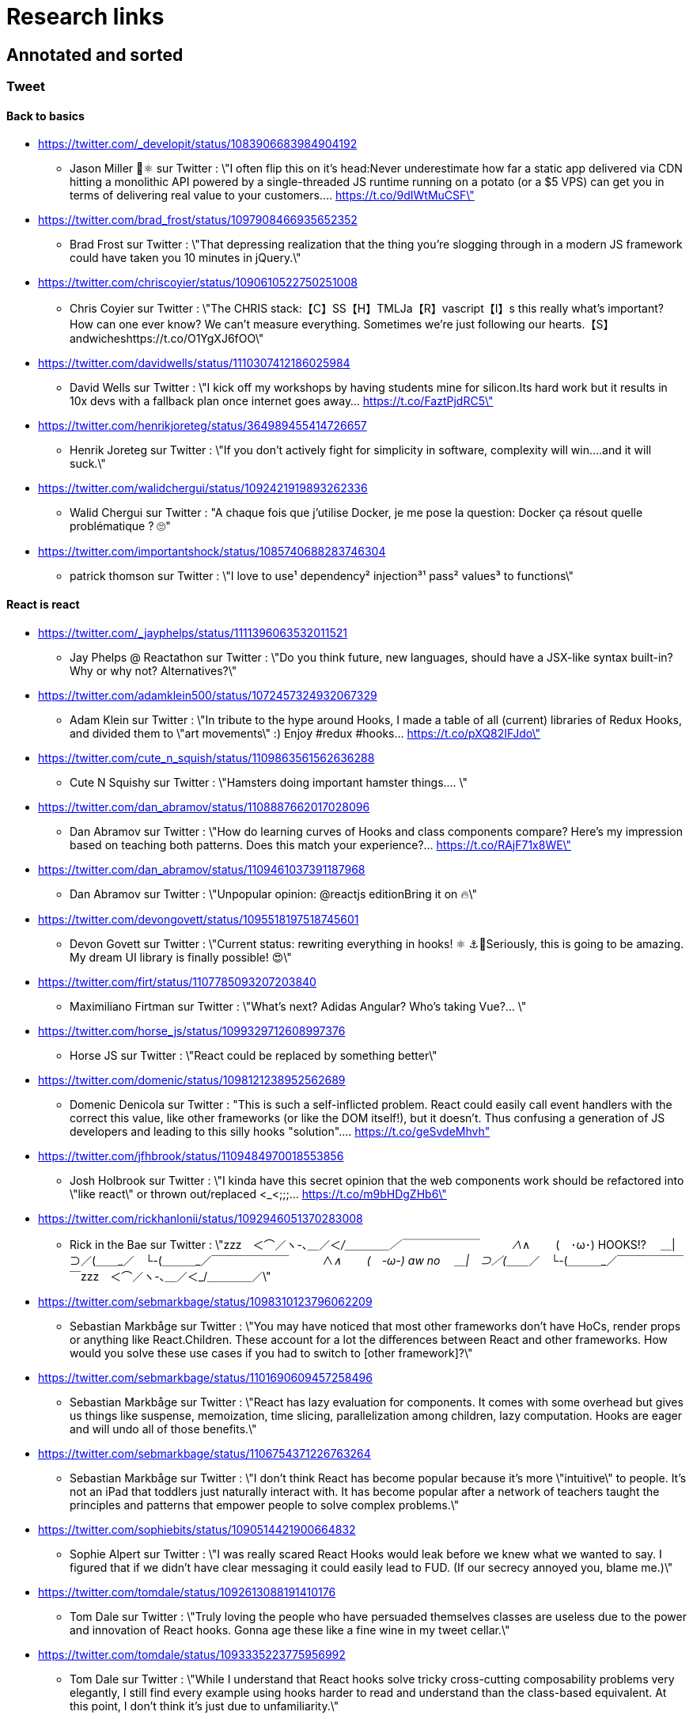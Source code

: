 = Research links

== Annotated and sorted

=== Tweet

==== Back to basics

* https://twitter.com/_developit/status/1083906683984904192
** Jason Miller 🦊⚛ sur Twitter : \"I often flip this on it's head:Never underestimate how far a static app delivered via CDN hitting a monolithic API powered by a single-threaded JS runtime running on a potato (or a $5 VPS) can get you in terms of delivering real value to your customers.… https://t.co/9dIWtMuCSF\"

* https://twitter.com/brad_frost/status/1097908466935652352
** Brad Frost sur Twitter : \"That depressing realization that the thing you're slogging through in a modern JS framework could have taken you 10 minutes in jQuery.\"

* https://twitter.com/chriscoyier/status/1090610522750251008
** Chris Coyier sur Twitter : \"The CHRIS stack:【C】SS【H】TMLJa【R】vascript【I】s this really what's important? How can one ever know? We can't measure everything. Sometimes we're just following our hearts.【S】andwicheshttps://t.co/O1YgXJ6fOO\"

* https://twitter.com/davidwells/status/1110307412186025984
** David Wells sur Twitter : \"I kick off my workshops by having students mine for silicon.Its hard work but it results in 10x devs with a fallback plan once internet goes away… https://t.co/FaztPjdRC5\"

* https://twitter.com/henrikjoreteg/status/364989455414726657
** Henrik Joreteg sur Twitter : \"If you don’t actively fight for simplicity in software, complexity will win.…and it will suck.\"

* https://twitter.com/walidchergui/status/1092421919893262336
** Walid Chergui sur Twitter : "A chaque fois que j'utilise Docker, je me pose la question: Docker ça résout quelle problématique ? 🙄"

* https://twitter.com/importantshock/status/1085740688283746304
** patrick thomson sur Twitter : \"I love to use¹ dependency² injection³¹ pass² values³ to functions\"

==== React is react

* https://twitter.com/_jayphelps/status/1111396063532011521
** Jay Phelps @ Reactathon sur Twitter : \"Do you think future, new languages, should have a JSX-like syntax built-in?Why or why not? Alternatives?\"

* https://twitter.com/adamklein500/status/1072457324932067329
** Adam Klein sur Twitter : \"In tribute to the hype around Hooks, I made a table of all (current) libraries of Redux Hooks, and divided them to \"art movements\" :) Enjoy #redux #hooks… https://t.co/pXQ82IFJdo\"

* https://twitter.com/cute_n_squish/status/1109863561562636288
** Cute N Squishy sur Twitter : \"Hamsters doing important hamster things.… \"

* https://twitter.com/dan_abramov/status/1108887662017028096
** Dan Abramov sur Twitter : \"How do learning curves of Hooks and class components compare? Here’s my impression based on teaching both patterns. Does this match your experience?… https://t.co/RAjF71x8WE\"

* https://twitter.com/dan_abramov/status/1109461037391187968
** Dan Abramov sur Twitter : \"Unpopular opinion: @reactjs editionBring it on 🔥\"

* https://twitter.com/devongovett/status/1095518197518745601
** Devon Govett sur Twitter : \"Current status: rewriting everything in hooks! ⚛️ ⚓🤯Seriously, this is going to be amazing. My dream UI library is finally possible! 😍\"

* https://twitter.com/firt/status/1107785093207203840
** Maximiliano Firtman sur Twitter : \"What's next? Adidas Angular? Who's taking Vue?… \"

* https://twitter.com/horse_js/status/1099329712608997376
** Horse JS sur Twitter : \"React could be replaced by something better\"

* https://twitter.com/domenic/status/1098121238952562689
** Domenic Denicola sur Twitter : "This is such a self-inflicted problem. React could easily call event handlers with the correct this value, like other frameworks (or like the DOM itself!), but it doesn't. Thus confusing a generation of JS developers and leading to this silly hooks "solution".… https://t.co/geSvdeMhvh"

* https://twitter.com/jfhbrook/status/1109484970018553856
** Josh Holbrook sur Twitter : \"I kinda have this secret opinion that the web components work should be refactored into \"like react\" or thrown out/replaced <_<;;;… https://t.co/m9bHDgZHb6\"

* https://twitter.com/rickhanlonii/status/1092946051370283008
** Rick in the Bae sur Twitter : \"zzz　＜⌒／ヽ-､_＿_／＜_/＿＿＿＿／￣￣￣￣￣￣￣　　　∧_∧　　 (　･ω･) HOOKS!?　 ＿|　⊃／(＿＿_／　└-(＿＿＿_／￣￣￣￣￣￣￣　　　∧_∧　　 (　-ω-) aw no　 ＿|　⊃／(＿＿_／　└-(＿＿＿_／￣￣￣￣￣￣￣zzz　＜⌒／ヽ-､_＿_／＜_/＿＿＿＿／\"

* https://twitter.com/sebmarkbage/status/1098310123796062209
** Sebastian Markbåge sur Twitter : \"You may have noticed that most other frameworks don’t have HoCs, render props or anything like React.Children. These account for a lot the differences between React and other frameworks. How would you solve these use cases if you had to switch to [other framework]?\"

* https://twitter.com/sebmarkbage/status/1101690609457258496
** Sebastian Markbåge sur Twitter : \"React has lazy evaluation for components. It comes with some overhead but gives us things like suspense, memoization, time slicing, parallelization among children, lazy computation. Hooks are eager and will undo all of those benefits.\"

* https://twitter.com/sebmarkbage/status/1106754371226763264
** Sebastian Markbåge sur Twitter : \"I don't think React has become popular because it's more \"intuitive\" to people. It's not an iPad that toddlers just naturally interact with. It has become popular after a network of teachers taught the principles and patterns that empower people to solve complex problems.\"

* https://twitter.com/sophiebits/status/1090514421900664832
** Sophie Alpert sur Twitter : \"I was really scared React Hooks would leak before we knew what we wanted to say. I figured that if we didn't have clear messaging it could easily lead to FUD. (If our secrecy annoyed you, blame me.)\"

* https://twitter.com/tomdale/status/1092613088191410176
** Tom Dale sur Twitter : \"Truly loving the people who have persuaded themselves classes are useless due to the power and innovation of React hooks. Gonna age these like a fine wine in my tweet cellar.\"

* https://twitter.com/tomdale/status/1093335223775956992
** Tom Dale sur Twitter : \"While I understand that React hooks solve tricky cross-cutting composability problems very elegantly, I still find every example using hooks harder to read and understand than the class-based equivalent. At this point, I don’t think it’s just due to unfamiliarity.\"

==== Tips

* https://twitter.com/addyosmani/status/1085439006433669120
** Addy Osmani sur Twitter : \"Tip: Chrome can measure how much unused JavaScript is on your page https://t.co/AYBKnPha0nDevTools > top-right menu > More tools > Coverage… https://t.co/k24W4NCyCQ\"

==== JS

* https://twitter.com/wycats/status/1091388399179583488
** Yehuda Katz 🥨 sur Twitter : \"I'm curious (and please answer with as much nuance as you can muster):How would you feel if decorators in JS could never be standardized because classes with decorators would have an unavoidable performance penalty relative to the same code written by hand?\"

* https://twitter.com/bmeurer/status/1091069954110246913
** Benedikt Meurer sur Twitter : \"For the record: I think decorators should be mostly a build time feature, period.… \"

* https://twitter.com/dan_abramov/status/1096784072943300608
** Dan Abramov sur Twitter : \"Something I’m seeing a lot.Beginners: This makes sense, we understand it.Experienced developers: There’s no way beginners would understand it. It’s not like <a thing I learned ten years ago>.\"

* https://twitter.com/dhh/status/1088499778294407168
** DHH sur Twitter : \"Designing for the web ought to mean making HTML and CSS. When that's getting too hard to do because of complexity sprawl of JavaScript, it's time to revisit your assumptions of how to work.  https://t.co/CjlRcwi4Sz… https://t.co/3YAAUPAH5T\"

* https://twitter.com/heydonworks/status/1086163975128170496
** @heydon@mastodon.social sur Twitter : \"Great. TypeScript is becoming required knowledge, because *checks notes* everyone is adopting it out of FOMO. Just great.\"

* https://twitter.com/kentcdodds/status/1101540161584693248
** Kent C. Dodds sur Twitter : \"Understanding how your abstractions work will enable you to use them more effectively.\"

* https://twitter.com/markdalgleish/status/1110306504739938307
** Mark Dalgleish sur Twitter : \"It's a mistake to learn a framework without first learning the fundamentals. That's why, when dealing with beginners, I always start off by making them build their own CPU, programming language and operating system.\"

* https://twitter.com/mehulkar/status/1100159921180561409
** Mehul Kar sur Twitter : \"Does anyone except @slightlylate even talk about web dev anymore on Twitter without subscribing to a JS framework.\"

* https://twitter.com/sindresorhus/status/1089075390327316480
** Sindre Sorhus sur Twitter : \"I learned web development in the early days (long before GitHub) with the \"View source\" button. The trend of generated class-names makes me sad...… https://t.co/0I9g2Y7tKA\"

* https://twitter.com/slightlylate/status/1100246591544254465
** Alex Russell sur Twitter : \"I'm anti-wrong-tools-for-the-job. Most often, the correct choice is appropriate framework vs. inappropriate, not some vs. none.That might leave your favourite tool in the cold, but you can't say it's \"anti-framework\". Not by a long shot.… https://t.co/zTjXNOYHiq\"

* https://twitter.com/theystolemynick/status/1105168883659563008
** Jean-Pierre Vincent sur Twitter : \"- les classiques trop grand nombre d'exécutions lourdes comme des Regexp, manipulations de string, manipulation de dates ... bref du code métier indépendant du framework de base… https://t.co/thTuRcxoa6\"

* https://twitter.com/tomdale/status/1088517392618188800
** Tom Dale sur Twitter : \"The example code on https://t.co/glnWl886Ok no longer works in Chrome because it uses an older version of Polymer. Works in Safari. The irony is so thick you could drizzle it over pancakes. If you're gonna Use the Platform, make sure that Platform is nailed down to something!\"

==== CSS

* https://twitter.com/jaffathecake/status/1084781707725848578
** Jake Archibald sur Twitter : \"I feel like CSS modules are overlooked in the whole CSS vs JS debate.➡️ You write .css files➡️ Can use preprocessors like Sass➡️ Encourages flatter CSS (like BEM and similar conventions)➡️ But you can still use the cascade➡️ Unique class names➡️ Tree-shaking➡️ .css output\"

* https://twitter.com/tobie/status/1083316137826365442
** Tobie Langel sur Twitter : \"We're seeing the same thing today with CSS that we've seen seen with HTML/JS before and which led to the current JS framework situation. A thread👇\"

==== future

* https://twitter.com/getify/status/1111004737263075329
** getify sur Twitter : \"Are we expecting/envisioning a future where webassembly is like doing direct GPU instructions to draw pixels to the screen, to display an app's UI... so when that kind of app is loaded into a browser, it completely bypasses the entire DOM (and JS and CSS)?\"

* https://twitter.com/marcintreder/status/1085386025923502081
** Marcin Treder sur Twitter : \"A design tool that can access *production* React.js code and import *interactive* components? 🤯 Done. 👋 upcoming @uxpin Merge 🔥. /Gif shows import of Material UI with theme editing./… https://t.co/jEb8jefHCN\"

* https://twitter.com/necolas/status/1089234445675028480
** Nicolas sur Twitter : \"There are good relationships between the teams working on web frameworks and those working on web browsers. The browsers are working to standardise new lower level APIs that frameworks need and currently build for themselves. There's no antagonism… https://t.co/ivlR8w7uIN\"

* https://twitter.com/samccone/status/1081258888698068995
** Sam Saccone sur Twitter : \"Last evening I saw a demo of a SSR @angular app that had partial client-side component hydration triggered only by a mutating user action.This meant that not only was there 0 JS overhead to render the app, but that users only paid the runtime cost for what they interacted with\"

* https://twitter.com/tolmasky/status/1092116247406243841
** Francisco Tolmasky sur Twitter : \"Tree-shaking could be an anti-optimization. The ideal is for your libraries, which change less often than your app code, to be codesplit separately & be barely tree-shaken if at all, so that updates to your app result in unchanged library “chunks” and minimal cache busting (1/x)\"

==== components best practices

* https://twitter.com/housecor/status/1110657232885243906
** Cory House 🏠 sur Twitter : \"When creating reusable components, it's useful to have a checklist of states to consider. It's easy to forget some of these:- Loading- Loading timed out- API call error- Lack of permissions- No data available\"

* https://twitter.com/justinfagnani/status/1090689540312858625
** Justin Fagnani sur Twitter : \"I was reminded by @passle_ of a useful description of Web Components I made a while back. A thread...\"

* https://twitter.com/justinfagnani/status/1090689547107655680
** Justin Fagnani sur Twitter : \"To illustrate how low-level WCs are, it's useful to compare the features to native elements:native Element ↔️ Custom Elementnative Shadow DOM ↔️ Shadow DOMpseudo-element ↔️ ::part() and ::theme()pseudo-class ↔️ custom pseudo-classWe're still working through this list...\"

* https://twitter.com/justinfagnani/status/1093229305662889985
** Justin Fagnani sur Twitter : \"Watching people try to figure out CSS-in-JS tools reminds me to remind you that Shadow DOM fixes CSS. *Especially* with Constructible StyleSheets.Here's how easy LitElement makes it to use Shadow DOM with super-efficient native scoped styles via Constructible StyleSheets:… https://t.co/5J97YeebFf\"

==== job hunting

* https://twitter.com/malchata/status/1108108474632802305
** Jeremy Wagner sur Twitter : \"The current state of web development is really depressing to me. So much of what I have to chase to get paid is framework-driven shit. I think I'd be much more engaged and productive if I was able to focus on the web platform itself.\"

* https://twitter.com/manuelkiessling/status/1083642207758962688
** Manuel Kießling sur Twitter : \"Never underestimate how far web apps with Server-Side Page Rendering that do Full Page Reloads On Every Click powered by a One Thread Per Request Language running as a Monolithic Service On A Non-Distributed System can get you in terms of generating real value for real customers.\"

* https://twitter.com/sonniesedge/status/1089832801027919872
** Charlie \"Don't Surf\" Owen sur Twitter : \"Why are you building with these tools? Is it because it's beneficial to the project? Or is it because it looks good on a CV?\"

* https://twitter.com/getify/status/1087514283817267201
** getify sur Twitter : \"The \"great frontend divide\" exists, but not because of which skills people pick or what's listed in job descriptions.\"

==== random

* https://twitter.com/letropeur/status/1101043350587822081
** Le Tropeur sur Twitter : \"Vous savez ce qui est important à gérer, mais que personne ne vous a appris ?Avoir tort.#Thread\"

* https://twitter.com/meyerweb/status/1110571854375333888
** Eric Meyer sur Twitter : \"A reminder: it’s okay if the thing everybody loves doesn’t work for you, and it’s okay if the thing you love doesn’t work for other people.\"

* https://twitter.com/qffwffq/status/1101477073682608128
** Qffwffq sur Twitter : \"Vous vous rappelez du biais de l'arrêt de bus ?Non ?Alors voilà comment ça marche. Dans une expérience, une personne voit deux arrêts de bus à un carrefour. Sa mission est d'en prendre un, quel qu'il soit.Elle s'arrête devant l'un d'entre eux.\"

* https://twitter.com/rauschma/status/1081542850607763456
** Axel Rauschmayer sur Twitter : \"If you don’t see the downsides of using your favorite language then you are probably missing something!\"

=== Articles, talks, podcasts...

==== Thinking

* http://simpleprimate.com/blog/make
** It's What You Make, Not How You Make It.

* http://ideas.ted.com/why-you-think-youre-right-even-when-youre-wrong/
** Why you think you’re right, even when you’re wrong |

* http://journal.plausible.io/you-probably-dont-need-a-single-page-app
** You probably don’t need a single-page application

* https://christianheilmann.com/2019/01/28/html-is-and-always-was-a-compilation-target-can-we-deal-with-that/
** HTML is and always was a compilation target – can we deal with that? | Christian Heilmann

* https://css-tricks.com/the-great-divide/
** The Great Divide | CSS-Tricks  mticon-linkicon-logo-staricon-searchicon-star

* https://en.wikipedia.org/wiki/Escalation_of_commitment
** Escalation of commitment - Wikipedia

* https://en.wikipedia.org/wiki/Sunk_cost
** Sunk cost - Wikipedia

* https://hackernoon.com/the-backendification-of-frontend-development-62f218a773d4
** The “Backendification” of Frontend Development – Hacker Noon

* https://humanwhocodes.com/blog/2012/06/12/the-care-and-feeding-of-software-engineers-or-why-engineers-are-grumpy/
** The care and feeding of software engineers (or, why engineers are grumpy) - Human Who Codes

* https://itnext.io/why-are-we-creating-a-javascript-only-world-wide-web-db8c3a340b9
** Why are we creating a JavaScript-only World Wide Web?

* https://medium.com/@ericclemmons/javascript-fatigue-48d4011b6fc4
** Javascript Fatigue – Eric Clemmons – Medium

* https://www.apress.com/us/blog/all-blog-posts/your-front-end-does-not-have-to-be-rich/16537718
** Your Front-End Does Not Have To Be Rich

* https://www.csrhymes.com/2019/03/08/is-web-development-copying-and-pasting.html
** Is web development just copying and pasting? - C.S. RhymesIs web development just copying and pasting? | C.S. Rhymes

* https://www.ovalkwiki.com/index.php/The_Seventy_Maxims_of_Maximally_Effective_Mercenaries
** The Seventy Maxims of Maximally Effective Mercenaries - Ovalkwiki

* https://mcfunley.com/choose-boring-technology
** Dan McKinley :: Choose Boring TechnologyCrazySane

* https://andy-bell.design/notes/103/
** Our boring tech landscape - Andy Bell

* https://css-tricks.com/the-bottleneck-of-the-web/
** The Bottleneck of the Web | CSS-Tricks  mticon-linkicon-logo-staricon-searchicon-star

* https://dev.to/jhotterbeekx/my-solution-is-the-best-1pjk
** My solution is the best! - DEV Community 👩‍💻👨‍💻

==== React, react, react...

* https://adamrackis.dev/state-and-use-reducer/
** Hooks, State, Closures, and useReducer | Adam Reacts

* http://blog.andrewray.me/reactjs-for-stupid-people/
** ReactJS For Beginners

* http://erikaybar.name/refactoring-react-extracting-layout-components/
** Refactoring React - Extracting Layout Components

* https://chrisnoring.gitbooks.io/react/content/testing/nock.html
** Nock it out of the park, HTTP mocking for React – ITNEXT

* https://codeburst.io/clean-code-in-react-fe11372f331c
** Clean Code in React – codeburst

* https://css-tricks.com/using-react-loadable-for-code-splitting-by-components-and-routes/
** Using React Loadable for Code Splitting by Components and Routes | CSS-Tricks  mticon-linkicon-logo-staricon-searchicon-star

* https://daveceddia.com/access-redux-store-outside-react/
** Access the Redux Store Outside a React Component

* https://daveceddia.com/pure-redux/
** Pure Redux

* https://dev.to/jovidecroock/react-hooks-demystified-n13
** React Hooks summarized - DEV Community 👩‍💻👨‍💻

* https://dev.to/revskill10/a-react-hook-for-universal-routing-6dk
** A React Hook for universal routing - DEV Community 👩‍💻👨‍💻

* https://github.com/getify/TNG-Hooks
** GitHub - getify/TNG-Hooks: Provides React-inspired 'hooks' like useState(..) for stand-alone functions

* https://github.com/mdn/sprints/issues/967
** React Spike: Rewrite the MDN page header · Issue #967 · mdn/sprints · GitHub

* https://itnext.io/no-more-tears-handling-forms-in-react-using-formik-part-i-55f1400a75ba
** No more tears, handling Forms in React using Formik, part I

* https://itnext.io/react-suspense-with-the-fetch-api-3ac88280a0de
** React Suspense with the Fetch API – ITNEXT

* https://lassala.net/2017/11/09/what-does-clean-code-in-react-looks-like/
** What does clean code in React look like? | Claudio Lassala's Blog

* https://matthewphillips.info/programming/gatsby-pages-manifest.html
** Writing on your Gatsby blog leads to JavaScript bloat

* https://medium.com/@baphemot/understanding-react-suspense-1c73b4b0b1e6
** Understanding React “Suspense”

* https://medium.com/@ryardley/react-hooks-not-magic-just-arrays-cd4f1857236e
** React hooks: not magic, just arrays – Rudi Yardley – Medium

* https://medium.com/curated-by-versett/dont-eject-your-create-react-app-b123c5247741
** Don’t eject your Create React App – versett – Medium

* https://news.ycombinator.com/item?id=19093555
** With React 16.8, React Hooks are available in a stable release | Hacker News

* https://overreacted.io/a-complete-guide-to-useeffect/
** A Complete Guide to useEffect — Overreacted

* https://overreacted.io/react-as-a-ui-runtime/
** React as a UI Runtime — Overreacted

* https://overreacted.io/writing-resilient-components/
** Writing Resilient Components — Overreacted

* https://philippspiess.com/scheduling-in-react/
** Scheduling in React | Philipp Spiess

* https://react.i18next.com/
** Introduction - react-i18next documentation

* https://reactjs.org/blog/2018/06/07/you-probably-dont-need-derived-state.html
** You Probably Don't Need Derived State – React Blog

* https://reactjs.org/blog/2019/02/06/react-v16.8.0.html
** React v16.8: The One With Hooks – React Blog

* https://ssr.gourmetjs.org/docs/guides/using-redux
** Using Redux · Gourmet SSR

* https://tech.okcupid.com/getting-hooked-on-react-hooks/
** Getting Hooked on React Hooks

* https://testdriven.io/blog/react-hooks-primer/#.XHaWXde5d08.reddit
** Primer on React Hooks | TestDriven.io

* https://upmostly.com/tutorials/using-custom-react-hooks-simplify-forms/
** Using Custom React Hooks to Simplify Forms - Upmostly

* https://v3.svelte.technology/blog/virtual-dom-is-pure-overhead
** Virtual DOM is pure overhead

* https://www.dzurico.com/react-compound-components-with-usecontext-hook/
** React - Compound components with useContext Hook - Angular and Javascript blog

* https://www.reddit.com/r/javascript/comments/b68o69/react_and_vdom_is_the_final_frontier_of_frontend/
** React and VDOM is the final frontier of frontend? : javascript

* https://www.robinwieruch.de/react-component-composition/
** React Component Composition - RWieruch

* https://www.robinwieruch.de/react-component-types/
** React Component Types: A complete Overview - RWieruch

* https://www.taniarascia.com/getting-started-with-react/
** Getting Started with React - An Overview and Walkthrough – Tania Rascia

* https://www.toptal.com/react/navigating-the-react-ecosystem
** React.js Tutorial - A Guide to Tools and Libraries | Toptal

* https://www.youtube.com/watch?v=6g3g0Q_XVb4
** Dan Abramov - Suspense! - ReactFest 🎡

* https://www.youtube.com/watch?v=6La7jSCnYyk
** Beyond Web Apps React, JavaScript and WebAssembly - Florian Rival - React Conf 2018

* https://www.youtube.com/watch?v=ByBPyMBTzM0
** Concurrent Rendering in React - Andrew Clark and Brian Vaughn - React Conf 2018

* https://www.youtube.com/watch?v=dpw9EHDh2bM
** React Today and Tomorrow and 90% Cleaner React With Hooks

* https://www.youtube.com/watch?v=nLF0n9SACd4
** Dan Abramov: Beyond React 16 | JSConf Iceland 2018

* https://www.youtube.com/watch?v=soAEB7ltQPk
** Let React speak your language - Tomáš Ehrlich - React Conf 2018

* https://www.youtube.com/watch?v=tq4vXRT7TU0
** ⚡️Talk - Syncing Component State Across Tabs with Service Workers - Tyler Clark - React Conf 2018

* https://www.youtube.com/watch?v=V-QO-KO90iQ
** React Today and Tomorrow - Sophie Alpert and Dan Abramov - React Conf 2018

* https://www.youtube.com/watch?v=wXLf18DsV-I
** 90% Cleaner React With Hooks - Ryan Florence - React Conf 2018

* http://brianyang.com/clean-code-in-react/
** Clean Code in React

* https://egghead.io/lessons/javascript-redux-simplifying-the-arrow-functions
** Redux: Simplifying the Arrow Functions from @dan_abramov on @eggheadioegghead-logo-whiteegghead-logo-white

* https://www.reddit.com/r/reactjs/comments/aeb428/do_you_guys_use_redux_or_something_else/
** Do you guys use Redux, or something else? : reactjs

* https://addyosmani.com/blog/component-interop-with-react-and-custom-elements/
** AddyOsmani.com - Component Interop With React And Custom Elements

==== Design, patterns, architecture...

* https://americanexpress.io/clean-code-dirty-code/
** Clean Code vs. Dirty Code: React Best Practices - American Express Technology

* http://asserttrue.blogspot.com/2009/02/inheritance-as-antipattern.html
** blogorrhea: Inheritance as Antipattern

* https://blog.octo.com/architecture-hexagonale-trois-principes-et-un-exemple-dimplementation/
** Architecture Hexagonale : trois principes et un exemple d’implémentation | OCTO Talks !

* http://dddcommunity.org/book/evans_2003/
** Domain-Driven Design by Eric Evans

* https://blog.octo.com/decouplage-decouplage-decouplage/
** Découplage, découplage, découplage ! | OCTO Talks !

* https://blog.octo.com/domain-driven-design-des-armes-pour-affronter-la-complexite/
** Domain Driven Design : des armes pour affronter la complexité | OCTO Talks !

* https://blog.octo.com/les-indispensables-dun-projet-frontend-limiter-la-logique-dans-les-composants/
** Les indispensables d’un projet frontend – Limiter la logique dans les composants | OCTO Talks !

* https://blog.octo.com/les-indispensables-dun-projet-frontend-separer-les-responsabilites-entre-composants-intelligents-et-composants-de-presentation/
** Les indispensables d’un projet frontend – Séparer les responsabilités entre Composants Intelligents et Composants de Présentation | OCTO Talks !

* https://blog.xebia.fr/2016/03/16/perennisez-votre-metier-avec-larchitecture-hexagonale/
** Pérennisez votre métier avec l'architecture hexagonale | Blog Xebia - Expertise Technologique & Méthodes AgilesGroup 970close-

* https://blog.xebia.fr/2017/06/19/retour-sur-lapres-midi-du-domain-driven-design/
** Retour sur l'après-midi du Domain-Driven Design | Blog Xebia - Expertise Technologique & Méthodes AgilesGroup 970close-

* https://blog.xebia.fr/2018/06/25/craft-les-patterns-tactiques-du-ddd/
** Les patterns tactiques du DDD | Blog Xebia - Expertise Technologique & Méthodes AgilesGroup 970close-

* https://coderprog.com/mastering-clean-code-javascript/
** Mastering Clean Code in JavaScript – CoderProg

* https://jasonformat.com/application-holotypes/
** Application Holotypes: A Guide to Architecture Decisions

* https://joreteg.com/blog/architecting-uis-for-change
** Architecting UIs for Change

* https://my.mindnode.com/xQZyD9Qq8SG1zEpsc1SviR3cjpyUSfvEzLBxApqT#709.4,170.6,2
** design-system | myMindNode

* https://ponyfoo.com/articles/action-pattern-clean-obvious-testable-code
** The Action Pattern: Clean, Obvious, Testable Code

* https://thehistoryoftheweb.com/comparing-the-why-of-single-page-app-frameworks/
** Comparing the \"Why\" of Single Page App Frameworks - The History of the Web

* https://www.designsystems.com/
** Design Systems

* https://www.youtube.com/watch?v=dTW7eJsIHDg
** Michael Geers: Micro Frontends - Think Smaller, Avoid the Monolith, ❤️the Backend | Web Rebels 2018 - YouTube

* https://www.reddit.com/r/vuejs/comments/akeycw/is_it_considered_a_good_practice_to_wrap_all/
** Is it considered a good practice to wrap ALL axios/fetch inside Vuex actions? : vuejs

==== Standards

* https://bitsofco.de/what-exactly-is-the-dom/
** What, exactly, is the DOM?
** How the DOM works, parsing...

* https://mertindervish.com/why-im-grateful-about-the-state-of-the-web-2019/
** Why I'm Grateful About the State of The Web 2019 | Mertin Dervish

* https://rachelandrew.co.uk/archives/2019/01/30/html-css-and-our-vanishing-industry-entry-points/
** HTML, CSS and our vanishing industry entry points

* https://developers.google.com/web/updates/2019/02/rendering-on-the-web
** Rendering on the Web  |  Web       |  Google Developers

==== Perfs

* https://areknawo.com/dom-performance-case-study/
** DOM performance case study
** Reflows, batching, paint, layout, DOM perfs

* http://wilsonpage.co.uk/preventing-layout-thrashing/
** Preventing 'layout thrashing' |  Wilson Page

* https://csswizardry.com/2019/01/bandwidth-or-latency-when-to-optimise-which/
** Bandwidth or Latency: When to Optimise for Which – CSS Wizardry – CSS Architecture, Web Performance Optimisation, and more, by Harry RobertsCSS Wizardry

* https://flaviocopes.com/node-modules-size/
** The node_modules folder size is not a problem. It's a privilege

* https://github.com/mathieuancelin/js-repaint-perfs
** GitHub - mathieuancelin/js-repaint-perfs: Playground to test repaint rates of JS libs

* https://web.dev/fast/remove-unused-code
** Remove unused code  |  web.dev

* https://www.youtube.com/watch?v=ypPRdtjGooc
** The Virtue of Laziness: Leveraging Incrementality for Faster Web UI (Chrome Dev Summit 2018) - YouTube

* https://hacks.mozilla.org/2019/03/fast-bump-allocated-virtual-doms-with-rust-and-wasm/
** Fast, Bump-Allocated Virtual DOMs with Rust and Wasm - Mozilla Hacks - the Web developer blog

* https://www.bitovi.com/blog/announcing-velocirender
** Faster Load Times For Any FrameworkBitovi Blog - UX and UI design, JavaScript and Front-end development

==== Tooling (bundlers, compilers...)

* https://bitsofco.de/what-is-tree-shaking/
** What is tree shaking and how does it work?

* https://medium.com/js-imaginea/comparing-bundlers-webpack-rollup-parcel-f8f5dc609cfd
** Comparing bundlers: Webpack, Rollup & Parcel – js@imaginea – Medium

* https://thanosjs.org/
** Thanos JS

* https://www.pikapkg.com/about
** Pika | What is Pika?

* https://www.pikapkg.com/blog/pika-web-a-future-without-webpack/
** Pika | A Future Without Webpack

* https://www.altexsoft.com/blog/engineering/javascript-ecosystem-38-tools-for-front-and-back-end-development/
** The JavaScript Ecosystem’s 38 Most Important Tools – Hacker Noon

==== Angular

* https://blog.angular.io/a-plan-for-version-8-0-and-ivy-b3318dfc19f7
** A plan for version 8.0 and Ivy – Angular Blog

* https://blog.angular.io/building-a-transaction-service-for-managing-large-scale-editing-experiences-ded666eafd5e
** Building a transaction service for managing large scale editing experiences

* https://blog.angularindepth.com/introducing-to-ng-vdom-a-new-way-to-write-angular-application-60a3be805e59
** Introducing to NG-VDOM: A new way to write Angular application

* https://blog.angularindepth.com/top-10-ways-to-use-interceptors-in-angular-db450f8a62d6
** Top 10 ways to use Interceptors in Angular – Angular In Depth

* https://blog.angularindepth.com/what-every-front-end-developer-should-know-about-change-detection-in-angular-and-react-508f83f58c6a
** What every front-end developer should know about change detection in Angular and React

* https://codingpotions.com/angular-mejores-librerias/
** ¿Sabes cuáles son las mejores librerías de componentes para Angular?

* https://www.quora.com/Is-Angular-js-2-going-to-implement-virtual-DOM
** Is Angular.js 2 going to implement virtual DOM? - Quora

* https://www.reddit.com/r/Angular2/comments/ap8bdo/simple_state_management_in_angular_with_only/
** Simple state management in Angular with only Services and RxJS : Angular2

* https://www.reddit.com/r/Angular2/comments/as895f/angular_state_management_without_using_external/
** Angular State Management without using external libraries : Angular2

* https://www.zuehlke.com/blog/en/angularjs-clean-code/
** AngularJs Clean Code

==== Framework battle

* https://blog.clever-age.com/fr/2018/12/03/vue-js-react-js/
** Vue.js & React.js - Le blog de Clever Age

* https://buttercms.com/blog/comparing-angular-vs-vue
** Comparing Angular vs Vue | ButterCMS

* https://dzone.com/articles/react-vs-angular-vs-vuejs-a-complete-comparison-gu
** React vs. Angular vs. Vue.js: A Complete Comparison Guide - DZone Web Dev

* https://github.com/gothinkster/realworld
** GitHub - gothinkster/realworld: \"The mother of all demo apps\" — Exemplary fullstack Medium.com clone powered by React, Angular, Node, Django, and many more 🏅

* https://medium.com/@cuelogicTech/angular-vs-react-vs-vue-a-2018-comparison-b1ab3a498ac4
** Angular vs. React vs. Vue: A 2018 Comparison – Cuelogic Technologies – Medium

* https://medium.com/@TechMagic/reactjs-vs-angular5-vs-vue-js-what-to-choose-in-2018-b91e028fa91d
** React vs Angular vs Vue.js — What to choose in 2019? (updated)

* https://morioh.com/p/02ff38288b16/why-we-choose-vuejs-which-is-not-react-or-angular
** Social Network for Developers

* https://www.mindk.com/blog/react-vs-vue/
** React vs Vue: What is the best choice for 2019? : Web and Mobile Development Blog – MindK.comReact vs Vue: What is the best choice for 2019? – Web and Mobile Development Blog – MindK.com

* https://www.reddit.com/r/javascript/comments/agpb2b/the_world_beyond_react_vue_angular/
** The world beyond React, Vue & Angular : javascript

* https://www.youtube.com/watch?v=DFF9eOlTWzY
** This.JavaScript - State of Frameworks & Libraries (12 févr. 2019)

* https://www.youtube.com/watch?v=Husw3PKFIpg
** la-quête-du-graal.js (Siegfried Ehret - Romain Maton) - YouTube

* https://zendev.com/2019/01/15/frontend-development-topics-to-learn-in-2019.html
** Top 5 Frontend Development Topics To Learn in 2019Top 5 Frontend Development Topics To Learn in 2019 | ZenDev, LLC

==== The future

* https://blog.graphqleditor.com/javascript-predictions-for-2019-by-npm/
** JavaScript predictions for 2019 by npm - DEV Community 👩‍💻👨‍💻

* https://changelog.com/podcast/332
**  A UI framework without the framework

* https://dev.to/bholmesdev/why-sveltejs-may-be-the-best-framework-for-new-web-devs-205i
** Why SvelteJS may be the best framework for new web devs - DEV Community 👩‍💻👨‍💻

* https://developers.google.com/web/updates/2019/03/kv-storage
** KV Storage: the Web's First Built-in Module  |  Web       |  Google Developers

* https://github.com/w3c/csswg-drafts/issues/3714
** [css-selectors] Reference selectors · Issue #3714 · w3c/csswg-drafts · GitHub

* https://github.com/w3c/webcomponents/issues/645
** HTML Modules · Issue #645 · w3c/webcomponents · GitHub

* https://github.com/whatwg/fetch/issues/878
** Proposal: Allow servers to take full responsibility for cross-origin access protection · Issue #878 · whatwg/fetch · GitHub

* https://github.com/WICG/import-maps
** GitHub - WICG/import-maps: How to control the behavior of JavaScript imports

==== Web components

* https://blog.ionicframework.com/5-reasons-web-components-are-perfect-for-design-systems/
** 5 Reasons Web Components Are Perfect for Design Systems  |  The Ionic Blog

* http://www.youtube.com/playlist?list=PLgIMQe2PKPSJ0hK7DInqhLlw7QK5Pt6fD
** Lightning Web Components - YouTube

* https://blogs.sap.com/2019/02/11/ui5-web-components-the-beta-is-there/
** UI5 Web Components: the Beta is there! | SAP Blogs

* https://css-tricks.com/crafting-reusable-html-templates/
** Crafting Reusable HTML Templates | CSS-Tricks  mticon-linkicon-logo-staricon-searchicon-star

* https://css-tricks.com/encapsulating-style-and-structure-with-shadow-dom/
** Encapsulating Style and Structure with Shadow DOM | CSS-Tricks  mticon-linkicon-logo-staricon-searchicon-star

* https://github.com/elmsln/lrnwebcomponents/blob/master/elements/to-element/to-element.js
** lrnwebcomponents/to-element.js at master · elmsln/lrnwebcomponents · GitHub

* https://github.com/Polymer/lit-element/issues/385
** [docs] Web Components basics · Issue #385 · Polymer/lit-element · GitHub

* https://github.com/shawnbot/custom-elements
** GitHub - shawnbot/custom-elements: All about HTML Custom Elements

* https://github.com/skatejs/skatejs/blob/react-ssr/packages/element-react/src/__tests__/ssr.tsx
** skatejs/ssr.tsx at react-ssr · skatejs/skatejs · GitHub

* https://medium.com/@sergicontre/reasons-web-components-are-perfect-for-a-big-company-28790d712ad5
** Reasons Web Components are perfect for a big company.

* https://medium.com/google-developer-experts/are-web-components-a-thing-5a116b1da7e4
** Are Web Components a thing? – Google Developers Experts – Medium

* https://medium.com/ing-blog/ing-%EF%B8%8F-web-components-f52aacc71d7a
** ING ❤️ Web Components – ING Blog – Medium

* https://open-wc.org/
** open-wc

* https://vogloblinsky.github.io/web-components-benchmark/
** Web Components BenchmarkPage 1

* https://www.youtube.com/watch?v=s-EbUAiccn4&list=PLgIMQe2PKPSJ0hK7DInqhLlw7QK5Pt6fD
** Lightning Web Components: Parent-Child Components - YouTube

==== CSS

* http://nicolasgallagher.com/css-cascade-specificity-inheritance/
** CSS: the cascade, specificity, and inheritance – Nicolas Gallagher

* https://css-tricks.com/breaking-css-custom-properties-out-of-root-might-be-a-good-idea/
** Breaking CSS Custom Properties out of :root Might Be a Good Idea | CSS-Tricks  mticon-linkicon-logo-staricon-searchicon-star

* https://cssdb.org/#nesting-rules
** cssdb

* https://dev.to/evilmartians/css-and-js-are-at-war-heres-how-to-stop-it-158a
** CSS and JS Are at War, Here’s How to Stop It - DEV Community 👩‍💻👨‍💻

* https://frontarm.com/james-k-nelson/css-in-js-static-rendering/
** CSS-in-JS and Static Rendering – Frontend Armory

* https://mxstbr.com/thoughts/css-in-js/
** Why I Write CSS in JavaScript

* https://notlaura.com/writing-css-algorithms/
** Writing CSS Algorithms | Lara SchenckLara Schenck

* https://putaindecode.io/articles/comprendre-le-css-in-js-par-l-exemple/
** Comprendre le CSS in JS par l'exemple | Putain de code

* https://seesparkbox.com/foundry/bem_css_organization
** BEM: 4 Hang-Ups & How It Will Help Your CSS OrganizationSparkbox

* https://www.quirksmode.org/blog/archives/2019/03/scope_in_css.html
** Scope in CSS - QuirksBlog

* https://www.reddit.com/r/reactjs/comments/as5ykg/trousers_a_css_in_js_library_thats_like/
** Trousers: a CSS in JS library that’s like styled-components + classnames + BEM, wrapped in a lovely Hooks API : reactjs

* https://gist.github.com/0gust1/8ef61eaea5797051841e
** gist:8ef61eaea5797051841e · GitHub

==== Vue

* https://css-tricks.com/what-hooks-mean-for-vue/
** What Hooks Mean for Vue | CSS-Tricks  mticon-linkicon-logo-staricon-searchicon-star

* https://github.com/davellanedam/vue-skeleton-mvp/blob/master/README.md
** vue-skeleton-mvp/README.md at master · davellanedam/vue-skeleton-mvp · GitHub

* https://medium.com/the-vue-point/vue-2-6-released-66aa6c8e785e
** Vue 2.6 released! – The Vue Point – Medium

* https://webdesign.tutsplus.com/tutorials/examples-of-vues-clean-code--cms-29619
** Examples of Vue’s Clean Code

* https://www.reddit.com/r/javascript/comments/b4co5l/vuejs_amsterdam_2019_evan_you_state_of_the_vuenion/
** [VueJS Amsterdam 2019] Evan You - State of the Vuenion : javascript

* https://www.smashingmagazine.com/2018/02/jquery-vue-javascript/
** Replacing jQuery With Vue.js: No Build Step Necessary — Smashing MagazineSearchClear SearchBack to top

* https://www.smashingmagazine.com/2019/02/vue-framework-third-party-javascript/
** Sliding In And Out Of Vue.js — Smashing MagazineSearchClear SearchBack to top

* https://www.youtube.com/watch?v=zB3HOejXqwk
** [VueJS Amsterdam 2019] Evan You - State of the Vuenion

* https://xeestudio.com/examples-of-vues-clean-code/
** Examples of Vue’s Clean Code - Xee Studio

==== SSR

* https://github.com/karthikv/purview
** GitHub - karthikv/purview: A server-side component framework. What if your React components ran on the server-side?

* https://medium.com/airbnb-engineering/operationalizing-node-js-for-server-side-rendering-c5ba718acfc9
** Operationalizing Node.js for Server Side Rendering – Airbnb Engineering & Data Science – Medium

* https://medium.com/google-developers/tradeoffs-in-server-side-and-client-side-rendering-14dad8d4ff8b
** Tradeoffs in server side and client side rendering – Google Developers – Medium

* https://medium.com/vue-mastery/7-problems-you-can-avoid-by-using-nuxt-js-for-your-next-vue-app-963afd5047d3
** 7 Problems you can avoid by using Nuxt.js for your next Vue app

==== misc

* https://anvaka.github.io/pm/#/galaxy/npm?cx=-1717&cy=1033&cz=5148&lx=-0.0044&ly=-0.9994&lz=-0.0200&lw=-0.0276&ml=150&s=1.75&l=1&v=2018-11-02T00-00-00Z
** Code Galaxies Visualization
** A galaxy visualization of npm packages

* https://dev.to/tevko/theres-no-such-thing-as-a-full-stack-developer-1m3i
** There's no such thing as a full stack developer - DEV Community 👩‍💻👨‍💻

* http://exploringjs.com/impatient-js/ch_template-literals.html#multi-line-template-literals-and-indentation
** Using template literals and tagged templates • JavaScript for impatient programmers (beta)

* https://github.com/littledan/proposal-reserved-decorator-like-syntax/blob/master/README.md
** proposal-reserved-decorator-like-syntax/README.md at master · littledan/proposal-reserved-decorator-like-syntax · GitHub

* https://github.com/Swiip/vanilla-modern-js
** GitHub - Swiip/vanilla-modern-js: Experimental Web app using no framework, no external source code, but all fancy new standards ;)

* https://news.ycombinator.com/item?id=19408735
** Ask HN: Is jQuery on its way out? | Hacker News

* https://dev.to/creeland/intro-to-rxjs-concepts-with-vanilla-javascript-4aji
** Intro to RxJS Concepts with Vanilla JavaScript - DEV Community 👩‍💻👨‍💻

* https://websitesetup.org/html5-periodical-table/
** HTML PERIODIC TABLE

* https://spin.atomicobject.com/2019/01/21/replace-unit-test-types/
** Type-Driven Development – Replacing Unit Tests with Types in Typescript

* https://www.youtube.com/watch?v=AQOEZVG2WY0
** GOTO 2018 • Why I Was Wrong About TypeScript • TJ VanToll - YouTube

* http://microjs.com/#
** Microjs: Fantastic Micro-Frameworks and Micro-Libraries for Fun and Profit!

* https://medium.com/javascript-scene/the-typescript-tax-132ff4cb175b
** The TypeScript Tax – JavaScript Scene – Medium

==== OSS

* https://github.com/axios/axios/issues/1965
** Project dead? · Issue #1965 · axios/axios · GitHub

=== TODO

* https://chriskiehl.com/article/event-sourcing-is-hard
** Don't Let the Internet Dupe you, Event Sourcing is Hard - Blogomatano

* https://dev.to/phoinixi/two-way-data-binding-in-vanilla-js-poc-4e06
** Two-way data binding in vanilla JS (POC) - DEV Community 👩‍💻👨‍💻

* https://dev.to/selbekk/creating-flexible-components-p7k
** Creating flexible components - DEV Community 👩‍💻👨‍💻

* https://github.com/Authman2/Mosaic
** GitHub - Authman2/Mosaic: 🎨 A front-end JavaScript library for building user interfaces.

* https://medium.com/@presactlyalicia/taking-the-plunge-which-programming-language-should-i-start-with-82ecefe9c9d9
** Taking the plunge: which programming language should I start with?

* https://winxp.now.sh/
** WinXP

* https://www.reddit.com/r/vuejs/comments/alxtvk/mevn_stack_help_with_digitalocean/
** MEVN Stack Help with DigitalOcean : vuejs

* https://www.youtube.com/watch?v=1e07uPWpvzI
** The Path To A Declaratively Animated Future - Matt Perry - React Conf 2018

* https://xlayers.app/#/home
** xLayers: Design – Code – Repeat

